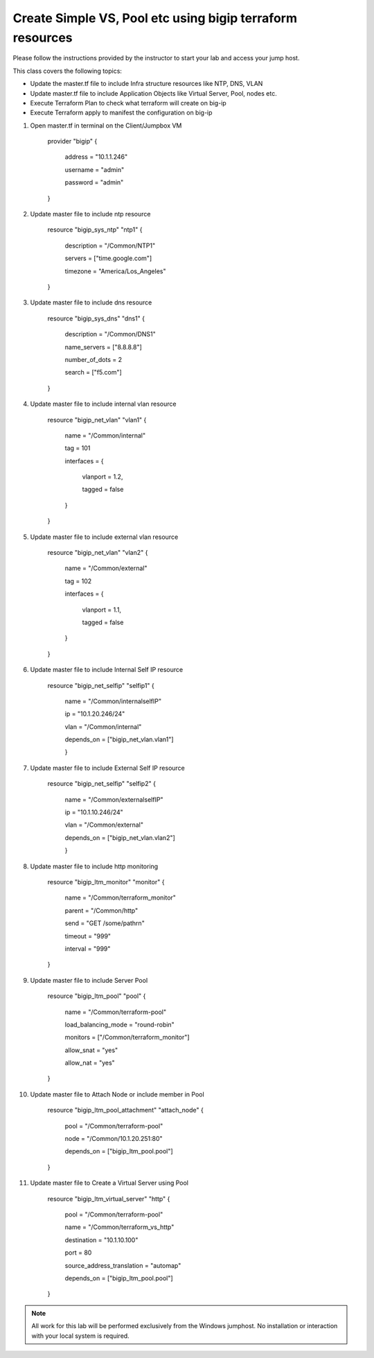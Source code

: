 Create Simple VS, Pool etc using bigip terraform resources
----------------------------------------------------------

Please follow the instructions provided by the instructor to start your
lab and access your jump host.

This class covers the following topics:

- Update the master.tf file to include Infra structure resources like NTP, DNS, VLAN
- Update master.tf file to include Application Objects like Virtual Server, Pool, nodes etc.
- Execute Terraform Plan to check what terraform will create on big-ip 
- Execute Terraform apply to manifest the configuration on big-ip 

#. Open master.tf in  terminal on the Client/Jumpbox VM   

		provider "bigip" {

			address = "10.1.1.246"

			username = "admin"

			password = "admin"

		}
 
#. Update master file to include ntp resource   

		resource "bigip_sys_ntp" "ntp1" {

			description = "/Common/NTP1"

			servers = ["time.google.com"]

			timezone = "America/Los_Angeles"

		}

#. Update master file to include dns resource   

		resource "bigip_sys_dns" "dns1" {

			description = "/Common/DNS1"

			name_servers = ["8.8.8.8"]

			number_of_dots = 2

			search = ["f5.com"]

		}

#. Update master file to include internal vlan resource   

		resource "bigip_net_vlan" "vlan1" {

			name = "/Common/internal"

			tag = 101

			interfaces = {

				vlanport = 1.2,

				tagged = false

			}	

		}

#. Update master file to include external vlan resource   

		resource "bigip_net_vlan" "vlan2" {

				name = "/Common/external"

				tag = 102

				interfaces = {

						vlanport = 1.1,

						tagged = false

				}

		}

#. Update master file to include Internal Self IP resource  

		resource "bigip_net_selfip" "selfip1" {

			name = "/Common/internalselfIP"

			ip = "10.1.20.246/24"

			vlan = "/Common/internal"

			depends_on = ["bigip_net_vlan.vlan1"]

			}

#. Update master file to include External Self IP resource

		resource "bigip_net_selfip" "selfip2" {
		
				name = "/Common/externalselfIP"
		
				ip = "10.1.10.246/24"
		
				vlan = "/Common/external"
		
				depends_on = ["bigip_net_vlan.vlan2"]
		
				}

#. Update master file to include http monitoring   

		resource "bigip_ltm_monitor" "monitor" {
		
				name = "/Common/terraform_monitor"
		
				parent = "/Common/http"
		
				send = "GET /some/path\r\n"
		
				timeout = "999"
		
				interval = "999"
		
		}

#. Update master file to include Server Pool 

		resource "bigip_ltm_pool"  "pool" {
		
				name = "/Common/terraform-pool"
		
				load_balancing_mode = "round-robin"
		
				monitors = ["/Common/terraform_monitor"]
		
				allow_snat = "yes"
		
				allow_nat = "yes"
		
		}

#. Update master file to Attach Node or include member in Pool


		resource "bigip_ltm_pool_attachment" "attach_node" {
		
				pool = "/Common/terraform-pool"

		  		node = "/Common/10.1.20.251:80"

				depends_on = ["bigip_ltm_pool.pool"]

		}

#. Update master file to Create a Virtual Server using Pool 

		resource "bigip_ltm_virtual_server" "http" {
	
				pool = "/Common/terraform-pool"
	
				name = "/Common/terraform_vs_http"
		
				destination = "10.1.10.100"
			
				port = 80
				
				source_address_translation = "automap"
				
				depends_on = ["bigip_ltm_pool.pool"]
	
		}

.. NOTE::
	 All work for this lab will be performed exclusively from the Windows
	 jumphost. No installation or interaction with your local system is
	 required.
